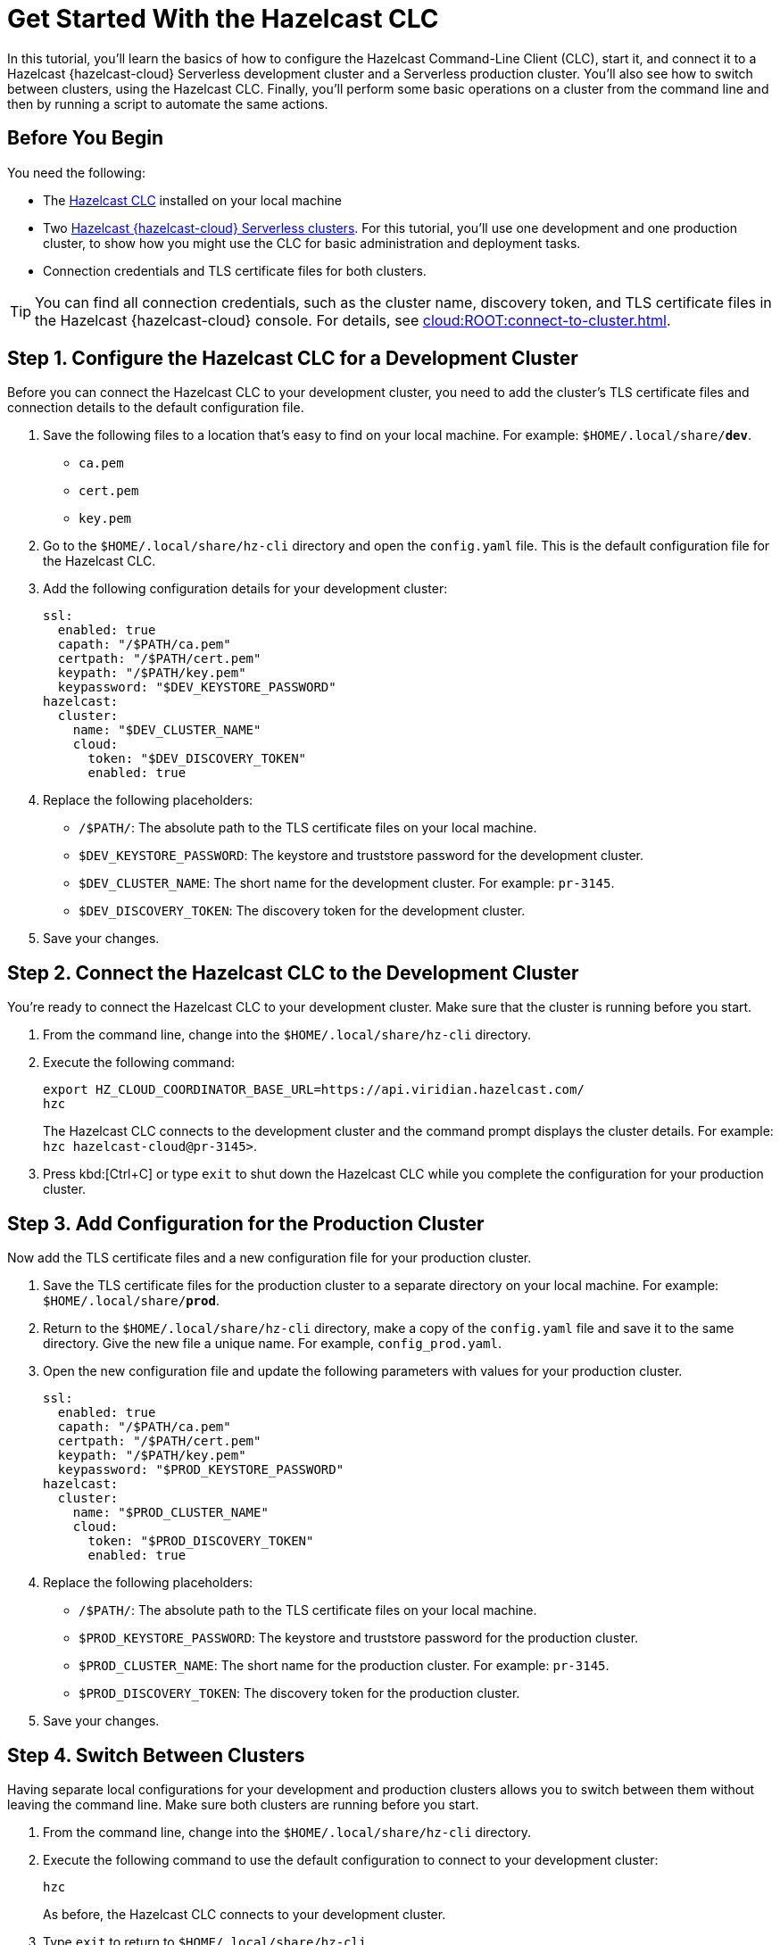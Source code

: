 = Get Started With the Hazelcast CLC
:description: In this tutorial, you'll learn the basics of how to configure the Hazelcast Command-Line Client (CLC), start it, and connect it to a Hazelcast {hazelcast-cloud} Serverless development cluster and a Serverless production cluster. You'll also see how to switch between clusters, using the Hazelcast CLC. Finally, you'll perform some basic operations on a cluster from the command line and then by running a script to automate the same actions.

{description}

== Before You Begin

You need the following:

- The xref:install-clc.adoc[Hazelcast CLC] installed on your local machine
- Two xref:cloud:ROOT:create-serverless-cluster.adoc[Hazelcast {hazelcast-cloud} Serverless clusters]. For this tutorial, you'll use one development and one production cluster, to show how you might use the CLC for basic administration and deployment tasks.
- Connection credentials and TLS certificate files for both clusters.

TIP: You can find all connection credentials, such as the cluster name, discovery token, and TLS certificate files in the Hazelcast {hazelcast-cloud} console. For details, see xref:cloud:ROOT:connect-to-cluster.adoc[]. 

[[step-1-dev-config]]
== Step 1. Configure the Hazelcast CLC for a Development Cluster

Before you can connect the Hazelcast CLC to your development cluster, you need to add the cluster's TLS certificate files and connection details to the default configuration file.

. Save the following files to a location that's easy to find on your local machine. For example: `$HOME/.local/share/*dev*`.

** `ca.pem`
** `cert.pem`
** `key.pem`

. Go to the `$HOME/.local/share/hz-cli` directory and open the `config.yaml` file. This is the default configuration file for the Hazelcast CLC.

. Add the following configuration details for your development cluster:
+
[source,yaml]
----
ssl:
  enabled: true
  capath: "/$PATH/ca.pem"
  certpath: "/$PATH/cert.pem"
  keypath: "/$PATH/key.pem"
  keypassword: "$DEV_KEYSTORE_PASSWORD"
hazelcast:
  cluster:
    name: "$DEV_CLUSTER_NAME"
    cloud:
      token: "$DEV_DISCOVERY_TOKEN"
      enabled: true
----
. Replace the following placeholders:

** `/$PATH/`: The absolute path to the TLS certificate files on your local machine.
** `$DEV_KEYSTORE_PASSWORD`: The keystore and truststore password for the development cluster.
** `$DEV_CLUSTER_NAME`: The short name for the development cluster. For example: `pr-3145`.
** `$DEV_DISCOVERY_TOKEN`: The discovery token for the development cluster.
. Save your changes.

[[step-2-dev-connect]]
== Step 2. Connect the Hazelcast CLC to the Development Cluster
You're ready to connect the Hazelcast CLC to your development cluster. Make sure that the cluster is running before you start.

. From the command line, change into the `$HOME/.local/share/hz-cli` directory.
. Execute the following command:
+
```bash
export HZ_CLOUD_COORDINATOR_BASE_URL=https://api.viridian.hazelcast.com/
hzc
```
+
The Hazelcast CLC connects to the development cluster and the command prompt displays the cluster details. For example: `hzc hazelcast-cloud@pr-3145>`.
. Press kbd:[Ctrl+C] or type `exit` to shut down the Hazelcast CLC while you complete the configuration for your production cluster.

[[step-3-prod-configure]]
== Step 3. Add Configuration for the Production Cluster
Now add the TLS certificate files and a new configuration file for your production cluster.

. Save the TLS certificate files for the production cluster to a separate directory on your local machine. For example: `$HOME/.local/share/*prod*`.
. Return to the `$HOME/.local/share/hz-cli` directory, make a copy of the `config.yaml` file and save it to the same directory. Give the new file a unique name. For example, `config_prod.yaml`.
. Open the new configuration file and update the following parameters with values for your production cluster.
+
[source,yaml]
----
ssl:
  enabled: true
  capath: "/$PATH/ca.pem"
  certpath: "/$PATH/cert.pem"
  keypath: "/$PATH/key.pem"
  keypassword: "$PROD_KEYSTORE_PASSWORD"
hazelcast:
  cluster:
    name: "$PROD_CLUSTER_NAME"
    cloud:
      token: "$PROD_DISCOVERY_TOKEN"
      enabled: true
----
. Replace the following placeholders:

** `/$PATH/`: The absolute path to the TLS certificate files on your local machine.
** `$PROD_KEYSTORE_PASSWORD`: The keystore and truststore password for the production cluster.
** `$PROD_CLUSTER_NAME`: The short name for the production cluster. For example: `pr-3145`.
** `$PROD_DISCOVERY_TOKEN`: The discovery token for the production cluster.
. Save your changes.

[[step-4-cluster-switch]]
== Step 4. Switch Between Clusters
Having separate local configurations for your development and production clusters allows you to switch between them without leaving the command line. Make sure both clusters are running before you start.

. From the command line, change into the `$HOME/.local/share/hz-cli` directory.
. Execute the following command to use the default configuration to connect to your development cluster:
+
```bash
hzc
```
+
As before, the Hazelcast CLC connects to your development cluster.
. Type `exit` to return to `$HOME/.local/share/hz-cli`.
. Execute the following command to use the new configuration file for your production cluster.
+
```bash
hzc -c <config_prod>.yaml
```
+
The Hazelcast CLC connects to your production cluster.

[[step-5-write-data]]
== Step 5. Write Data to a Map
Now that you've connected to both your clusters, try using the Hazelcast CLC to write data to a map on your development cluster. A quick and easy way to do this is to use a JSON file.

. Copy the following JSON to a file in the `$HOME/.local/share/hz-cli` directory.
+
.currencycodes.json
```json
{
  "1": {
        "Code": "CAD",
        "Currency": "Canadian Dollar"
      },
  "2": {
        "Code": "INR",
        "Currency": "Indian Rupee"
      },
  "3": {
        "Code": "MXN",
        "Currency": "Mexican Peso"
      },
  "4": {
        "Code": "GBP",
        "Currency": "Pounds Sterling"
      },
  "5": {
        "Code": "TRY",
        "Currency": "Turkish Lira"
      },
  "6": {
        "Code": "USD",
        "Currency": "United States Dollar"
      }
}

```
. As before, from the command line change into the `$HOME/.local/share/hz-cli` directory. This time execute a `put-all` command to write the data from the JSON file to a new map called `currency`.
+
```bash
hzc map put-all -n currency --json-entry currencycodes.json
```
+
The `-n` flag passes the map name to your cluster.

. Do a quick check on your cluster to make sure that your data has been written successfully.
. Open the dashboard of the development cluster and click *Management Center*.
. Go to *Storage* > *Maps*. You'll see that your cluster has a map called `currency` with six entries. 


[[step-6-query-map]]
== Step 6. Query Map Data
You can use SQL to query the data in your `currency` map.

. Start by creating a mapping to the `currency` map.

+
```bash
hzc sql "CREATE MAPPING currency (__key VARCHAR, Code VARCHAR, Currency VARCHAR) TYPE IMap OPTIONS('keyFormat'='varchar', 'valueFormat'='json-flat')"
```
The SQL mapping statement does a number of things:

** Adds column headings for currencies and codes
** Creates a SQL connection to the map
** Tells Hazelcast how to serialize and deserialize the keys and values.

. Try running some simple queries against the `currency` map. For example, this query returns all data in the map and orders it by the currency code.  
+
```bash
hzc sql "SELECT * FROM currency ORDER BY Code"
```
+
The results look like this:

+
[source,shell]
----
+------------+--------------------+--------------------+
|__key       |Code                |Currency            |
+------------+--------------------+--------------------+
|1           |CAD                 |Canadian Dollar     |
|4           |GBP                 |Pounds Sterling     |
|2           |INR                 |Indian Rupee        |
|3           |MXN                 |Mexican Peso        |
|5           |TRY                 |Turkish Lira        |
|6           |USD                 |United States Dollar|
+------------+--------------------+--------------------+

----

[[step-7-automate]]
== Step 7. Automate Actions
When you're ready, combine the commands that you've learned about so far into a shell script and run them from the command line. 

The script first writes the currency data to a new map called `currencydata` on your development server, queries it and then switches to your production cluster to perform the same actions.

[tabs] 
==== 
Linux:: 
+ 
--
. Copy the following commands into a shell script.
+
.myscript.sh
[source,bash]
----
#!/usr/bin/bash
hzc map put-all -n currencydata --json-entry currencycodes.json
hzc sql "CREATE MAPPING currencydata (__key VARCHAR, Code VARCHAR, Currency VARCHAR) TYPE IMap OPTIONS('keyFormat'='varchar', 'valueFormat'='json-flat')"
hzc sql "SELECT * FROM currencydata ORDER BY Code"
hzc -c config_prod.yaml map put-all -n currencydata --json-entry currencycodes.json
hzc -c config_prod.yaml sql "CREATE MAPPING currencydata (__key VARCHAR, Code VARCHAR, Currency VARCHAR) TYPE IMap OPTIONS('keyFormat'='varchar', 'valueFormat'='json-flat')"
hzc -c config_prod.yaml sql "SELECT * FROM currencydata ORDER BY Code"

----

.	Save your script to the `$HOME/.local/share/hz-cli` directory.
. Use the following command to make sure that the script is executable:
+
```bash
chmod 777 myscript.sh
```
. Then, to run the script, execute the following command:
+
```bash
./myscript.sh
```
--
Mac:: 
+ 
--
. Copy the following commands into a shell script.
+
.myscript.sh
[source,bash]
----
#!/bin/bash
hzc map put-all -n currencydata --json-entry currencycodes.json
hzc sql "CREATE MAPPING currencydata (__key VARCHAR, Code VARCHAR, Currency VARCHAR) TYPE IMap OPTIONS('keyFormat'='varchar', 'valueFormat'='json-flat')"
hzc sql "SELECT * FROM currencydata ORDER BY Code"
hzc -c config_prod.yaml map put-all -n currencydata --json-entry currencycodes.json
hzc -c config_prod.yaml sql "CREATE MAPPING currencydata (__key VARCHAR, Code VARCHAR, Currency VARCHAR) TYPE IMap OPTIONS('keyFormat'='varchar', 'valueFormat'='json-flat')"
hzc -c config_prod.yaml sql "SELECT * FROM currencydata ORDER BY Code"

----

. Save your script to the `$HOME/.local/share/hz-cli` directory.
. Use the following command to make sure that the script is executable:
+
```bash
chmod 777 myscript.sh
```
. Then, to run the script, execute the following command:
+
```bash
./myscript.sh
```
--
Windows:: 
+ 
--
. Copy the following commands into a batch file.
+
.myscript.bat
[source,bash]
----
hzc map put-all -n currencydata --json-entry currencycodes.json
hzc sql "CREATE MAPPING currencydata (__key VARCHAR, Code VARCHAR, Currency VARCHAR) TYPE IMap OPTIONS('keyFormat'='varchar', 'valueFormat'='json-flat')"
hzc sql "SELECT * FROM currencydata ORDER BY Code"
hzc -c config_prod.yaml map put-all -n currencydata --json-entry currencycodes.json
hzc -c config_prod.yaml sql "CREATE MAPPING currencydata (__key VARCHAR, Code VARCHAR, Currency VARCHAR) TYPE IMap OPTIONS('keyFormat'='varchar', 'valueFormat'='json-flat')"
hzc -c config_prod.yaml sql "SELECT * FROM currencydata ORDER BY Code"

----

.	Save your batch file to the `$HOME/.local/share/hz-cli` directory.
. Then, to run the script, execute the following command:
+
```bash
myscript.bat
```

--
====

== Summary

In this tutorial, you learned how to do the following:

* Connect to a Hazelcast {hazelcast-cloud} Serverless cluster using the default configuration file.
* Create a custom configuration file for another cluster.
* Switch between clusters from the command line.
* Write data to a map and query the data using SQL.
* Automate commands by running a sequence of actions from a shell script.

== Learn More

Use these resources to continue learning:

- xref:configuration.adoc[].

- xref:clc-commands.adoc[].

- xref:hzc-sql.adoc[].

